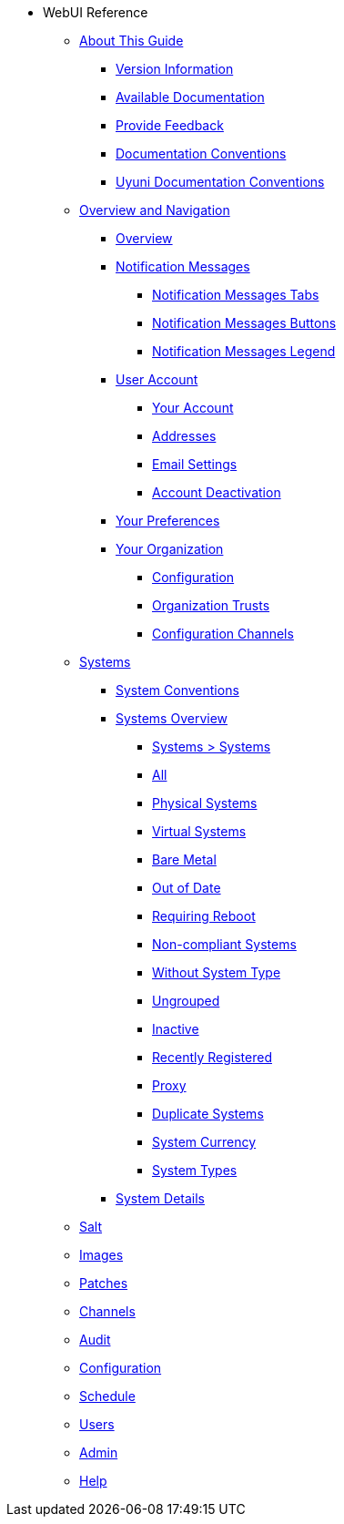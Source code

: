 // WebUI reference
* WebUI Reference
** xref:reference-intro.adoc#ref-introduction[About This Guide]
*** xref:reference-intro.adoc#version-info[Version Information]
*** xref:reference-intro.adoc#ref-webui-available-documentation[Available Documentation]
*** xref:reference-intro.adoc#ref-webui-intro-feedback[Provide Feedback]
*** xref:reference-intro.adoc#ref-webui-documentation-conventions[Documentation Conventions]
*** xref:reference-intro.adoc#ref-webui-special-documentation-conventions[Uyuni Documentation Conventions]
** xref:reference-webui-overview.adoc[Overview and Navigation]
*** xref:reference-webui-overview.adoc#ref.webui.overview.intro[Overview]
*** xref:reference-webui-overview.adoc#ref.webui.overview.notifications[Notification Messages]
**** xref:reference-webui-overview.adoc#notification.messages.tabs[Notification Messages Tabs]
**** xref:reference-webui-overview.adoc#notification.messages.buttons[Notification Messages Buttons]
**** xref:reference-webui-overview.adoc#notification.messages.legend[Notification Messages Legend]
*** xref:reference-webui-overview.adoc#ref.webui.overview.account[User Account]
**** xref:reference-webui-overview.adoc#ref.webui.overview.account.your[Your Account]
**** xref:reference-webui-overview.adoc#ref.webui.overview.account.addresses[Addresses]
**** xref:reference-webui-overview.adoc#ref.webui.overview.account.email[Email Settings]
**** xref:reference-webui-overview.adoc#ref.webui.overview.account.deactivate[Account Deactivation]
*** xref:reference-webui-overview.adoc#ref.webui.overview.prefs[Your Preferences]
*** xref:reference-webui-overview.adoc#ref.webui.overview.org[Your Organization]
**** xref:reference-webui-overview.adoc#ref.webui.overview.org.config[Configuration]
**** xref:reference-webui-overview.adoc#ref.webui.overview.org.trust[Organization Trusts]
**** xref:reference-webui-overview.adoc#ref.webui.overview.org.cfgch[Configuration Channels]
** xref:reference-webui-systems.adoc [Systems]
*** xref:reference-webui-systems.adoc#ref.webui.systems.systems.intro[System Conventions]
*** xref:reference-webui-systems.adoc#ref.webui.systems.overview[Systems Overview]
**** xref:reference-webui-systems.adoc#ref.webui.systems.systems.x[Systems > Systems]
**** xref:reference-webui-systems.adoc#ref.webui.systems.systems.all[All]
**** xref:reference-webui-systems.adoc#ref.webui.systems.systems.physical[Physical Systems]
**** xref:reference-webui-systems.adoc#ref.webui.systems.systems.virtual[Virtual Systems]
**** xref:reference-webui-systems.adoc#ref.webui.systems.systems.baremetal[Bare Metal]
**** xref:reference-webui-systems.adoc#ref.webui.systems.systems.ood[Out of Date]
**** xref:reference-webui-systems.adoc#ref.webui.systems.systems.reboot[Requiring Reboot]
**** xref:reference-webui-systems.adoc#ref.webui.systems.systems.non_compliant[Non-compliant Systems]
**** xref:reference-webui-systems.adoc#ref.webui.systems.systems.wst[Without System Type]
**** xref:reference-webui-systems.adoc#ref.webui.systems.systems.ungrp[Ungrouped]
**** xref:reference-webui-systems.adoc#ref.webui.systems.systems.inact[Inactive]
**** xref:reference-webui-systems.adoc#ref.webui.systems.systems.rregistered[Recently Registered]
**** xref:reference-webui-systems.adoc#ref.webui.systems.systems.proxy[Proxy]
**** xref:reference-webui-systems.adoc#ref.webui.systems.systems.dup[Duplicate Systems]
**** xref:reference-webui-systems.adoc#ref.webui.systems.systems.currency[System Currency]
**** xref:reference-webui-systems.adoc#ref.webui.systems.systems.types[System Types]
*** xref:reference-webui-systems.adoc#s3-sm-system-details[System Details]
** xref:reference-webui-salt.adoc#ref-salt[Salt]
** xref:reference-webui-images.adoc#ref-images[Images]
** xref:reference-webui-patches.adoc#ref-patches[Patches]
** xref:reference-webui-channels.adoc#ref-channels[Channels]
** xref:reference-webui-audit.adoc#ref-audit[Audit]
** xref:reference-webui-configuration.adoc#ref-configuration[Configuration]
** xref:reference-webui-schedule.adoc#ref-schedule[Schedule]
** xref:reference-webui-users.adoc#ref-users[Users]
** xref:reference-webui-admin.adoc#ref-admin[Admin]
** xref:reference-webui-help.adoc#ref-help[Help]
